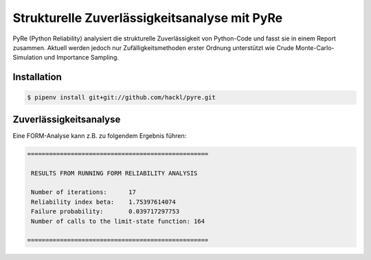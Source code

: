 Strukturelle Zuverlässigkeitsanalyse mit PyRe
=============================================

PyRe (Python Reliability) analysiert die strukturelle Zuverlässigkeit von
Python-Code und fasst sie in einem Report zusammen. Aktuell werden jedoch nur
Zufälligkeitsmethoden erster Ordnung unterstützt wie Crude
Monte-Carlo-Simulation und Importance Sampling.

.. seealso::
   * `Docs <https://hackl.science/pyre/>`_
   * `GitHub <https://github.com/hackl/pyre>`_

Installation
------------

.. code-block:: console

    $ pipenv install git+git://github.com/hackl/pyre.git

Zuverlässigkeitsanalyse
-----------------------

Eine FORM-Analyse kann z.B. zu folgendem Ergebnis führen:

.. code-block:: console

    ==================================================

     RESULTS FROM RUNNING FORM RELIABILITY ANALYSIS

     Number of iterations:      17
     Reliability index beta:    1.75397614074
     Failure probability:       0.039717297753
     Number of calls to the limit-state function: 164

    ==================================================
